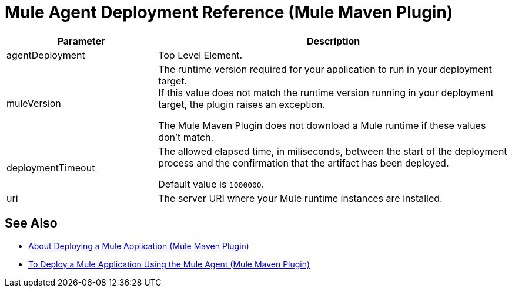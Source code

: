 = Mule Agent Deployment Reference (Mule Maven Plugin)

[%header,cols="30,70"]
|===
|Parameter | Description
|agentDeployment | Top Level Element.
| muleVersion | The runtime version required for your application to run in your deployment target. +
If this value does not match the runtime version running in your deployment target, the plugin raises an exception.

The Mule Maven Plugin does not download a Mule runtime if these values don't match.
| deploymentTimeout | The allowed elapsed time, in miliseconds, between the start of the deployment process and the confirmation that the artifact has been deployed.

Default value is `1000000`.

| uri | The server URI where your Mule runtime instances are installed.
|===

== See Also

* link:mmp-deployment-concept[About Deploying a Mule Application (Mule Maven Plugin)]
* link:agent-deploy-mule-application-mmp-task[To Deploy a Mule Application Using the Mule Agent (Mule Maven Plugin)]
